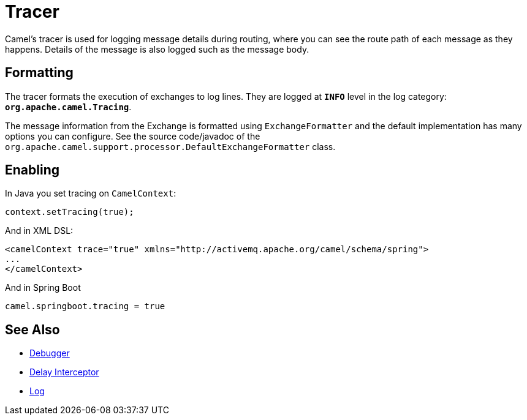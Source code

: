 = Tracer

Camel's tracer is used for logging message details during routing, where
you can see the route path of each message as they happens. Details of the message is also logged such as the message body.

== Formatting

The tracer formats the execution of exchanges to log lines. They are
logged at *`INFO`* level in the log category:
*`org.apache.camel.Tracing`*. 

The message information from the Exchange is formatted using `ExchangeFormatter` and the default implementation has many options you can configure. See the source code/javadoc of the `org.apache.camel.support.processor.DefaultExchangeFormatter` class.

== Enabling

In Java you set tracing on `CamelContext`:

[source,java]
----
context.setTracing(true);
----

And in XML DSL:

[source,xml]
----
<camelContext trace="true" xmlns="http://activemq.apache.org/camel/schema/spring">
...
</camelContext>
----

And in Spring Boot

[source,text]
----
camel.springboot.tracing = true
----


== See Also

* xref:debugger.adoc[Debugger]
* xref:delay-interceptor.adoc[Delay Interceptor]
* xref:log-eip.adoc[Log]
